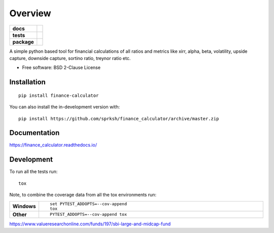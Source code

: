 ========
Overview
========

.. start-badges

.. list-table::
    :stub-columns: 1

    * - docs
      - |docs|
    * - tests
      - | |travis| |appveyor| |requires|
        | |codecov|
    * - package
      - | |version| |wheel| |supported-versions| |supported-implementations|
        | |commits-since|
.. |docs| image:: https://readthedocs.org/projects/finance_calculator/badge/?style=flat
    :target: https://readthedocs.org/projects/finance_calculator
    :alt: Documentation Status

.. |travis| image:: https://api.travis-ci.org/sprksh/finance_calculator.svg?branch=master
    :alt: Travis-CI Build Status
    :target: https://travis-ci.org/sprksh/finance_calculator

.. |appveyor| image:: https://ci.appveyor.com/api/projects/status/github/sprksh/finance_calculator?branch=master&svg=true
    :alt: AppVeyor Build Status
    :target: https://ci.appveyor.com/project/sprksh/finance_calculator

.. |requires| image:: https://requires.io/github/sprksh/finance_calculator/requirements.svg?branch=master
    :alt: Requirements Status
    :target: https://requires.io/github/sprksh/finance_calculator/requirements/?branch=master

.. |codecov| image:: https://codecov.io/gh/sprksh/finance_calculator/branch/master/graphs/badge.svg?branch=master
    :alt: Coverage Status
    :target: https://codecov.io/github/sprksh/finance_calculator

.. |version| image:: https://img.shields.io/pypi/v/finance-calculator.svg
    :alt: PyPI Package latest release
    :target: https://pypi.org/project/finance-calculator

.. |wheel| image:: https://img.shields.io/pypi/wheel/finance-calculator.svg
    :alt: PyPI Wheel
    :target: https://pypi.org/project/finance-calculator

.. |supported-versions| image:: https://img.shields.io/pypi/pyversions/finance-calculator.svg
    :alt: Supported versions
    :target: https://pypi.org/project/finance-calculator

.. |supported-implementations| image:: https://img.shields.io/pypi/implementation/finance-calculator.svg
    :alt: Supported implementations
    :target: https://pypi.org/project/finance-calculator

.. |commits-since| image:: https://img.shields.io/github/commits-since/sprksh/finance_calculator/v0.0.1.svg
    :alt: Commits since latest release
    :target: https://github.com/sprksh/finance_calculator/compare/v0.0.1...master



.. end-badges

A simple python based tool for financial calculations of all ratios and metrics like xirr, alpha, beta, volatility,
upside capture, downside capture, sortino ratio, treynor ratio etc.

* Free software: BSD 2-Clause License

Installation
============

::

    pip install finance-calculator

You can also install the in-development version with::

    pip install https://github.com/sprksh/finance_calculator/archive/master.zip


Documentation
=============


https://finance_calculator.readthedocs.io/


Development
===========

To run all the tests run::

    tox

Note, to combine the coverage data from all the tox environments run:

.. list-table::
    :widths: 10 90
    :stub-columns: 1

    - - Windows
      - ::

            set PYTEST_ADDOPTS=--cov-append
            tox

    - - Other
      - ::

            PYTEST_ADDOPTS=--cov-append tox

https://www.valueresearchonline.com/funds/197/sbi-large-and-midcap-fund
